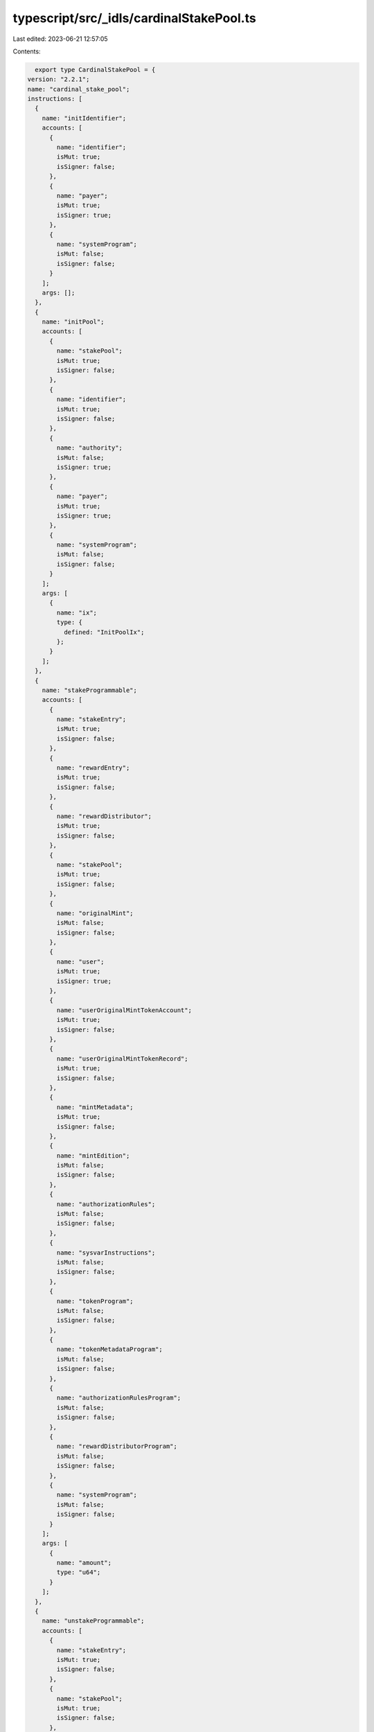typescript/src/_idls/cardinalStakePool.ts
=========================================

Last edited: 2023-06-21 12:57:05

Contents:

.. code-block:: ts

    export type CardinalStakePool = {
  version: "2.2.1";
  name: "cardinal_stake_pool";
  instructions: [
    {
      name: "initIdentifier";
      accounts: [
        {
          name: "identifier";
          isMut: true;
          isSigner: false;
        },
        {
          name: "payer";
          isMut: true;
          isSigner: true;
        },
        {
          name: "systemProgram";
          isMut: false;
          isSigner: false;
        }
      ];
      args: [];
    },
    {
      name: "initPool";
      accounts: [
        {
          name: "stakePool";
          isMut: true;
          isSigner: false;
        },
        {
          name: "identifier";
          isMut: true;
          isSigner: false;
        },
        {
          name: "authority";
          isMut: false;
          isSigner: true;
        },
        {
          name: "payer";
          isMut: true;
          isSigner: true;
        },
        {
          name: "systemProgram";
          isMut: false;
          isSigner: false;
        }
      ];
      args: [
        {
          name: "ix";
          type: {
            defined: "InitPoolIx";
          };
        }
      ];
    },
    {
      name: "stakeProgrammable";
      accounts: [
        {
          name: "stakeEntry";
          isMut: true;
          isSigner: false;
        },
        {
          name: "rewardEntry";
          isMut: true;
          isSigner: false;
        },
        {
          name: "rewardDistributor";
          isMut: true;
          isSigner: false;
        },
        {
          name: "stakePool";
          isMut: true;
          isSigner: false;
        },
        {
          name: "originalMint";
          isMut: false;
          isSigner: false;
        },
        {
          name: "user";
          isMut: true;
          isSigner: true;
        },
        {
          name: "userOriginalMintTokenAccount";
          isMut: true;
          isSigner: false;
        },
        {
          name: "userOriginalMintTokenRecord";
          isMut: true;
          isSigner: false;
        },
        {
          name: "mintMetadata";
          isMut: true;
          isSigner: false;
        },
        {
          name: "mintEdition";
          isMut: false;
          isSigner: false;
        },
        {
          name: "authorizationRules";
          isMut: false;
          isSigner: false;
        },
        {
          name: "sysvarInstructions";
          isMut: false;
          isSigner: false;
        },
        {
          name: "tokenProgram";
          isMut: false;
          isSigner: false;
        },
        {
          name: "tokenMetadataProgram";
          isMut: false;
          isSigner: false;
        },
        {
          name: "authorizationRulesProgram";
          isMut: false;
          isSigner: false;
        },
        {
          name: "rewardDistributorProgram";
          isMut: false;
          isSigner: false;
        },
        {
          name: "systemProgram";
          isMut: false;
          isSigner: false;
        }
      ];
      args: [
        {
          name: "amount";
          type: "u64";
        }
      ];
    },
    {
      name: "unstakeProgrammable";
      accounts: [
        {
          name: "stakeEntry";
          isMut: true;
          isSigner: false;
        },
        {
          name: "stakePool";
          isMut: true;
          isSigner: false;
        },
        {
          name: "originalMint";
          isMut: false;
          isSigner: false;
        },
        {
          name: "user";
          isMut: true;
          isSigner: true;
        },
        {
          name: "userOriginalMintTokenAccount";
          isMut: true;
          isSigner: false;
        },
        {
          name: "userOriginalMintTokenRecord";
          isMut: true;
          isSigner: false;
        },
        {
          name: "mintMetadata";
          isMut: true;
          isSigner: false;
        },
        {
          name: "mintEdition";
          isMut: false;
          isSigner: false;
        },
        {
          name: "authorizationRules";
          isMut: false;
          isSigner: false;
        },
        {
          name: "sysvarInstructions";
          isMut: false;
          isSigner: false;
        },
        {
          name: "tokenProgram";
          isMut: false;
          isSigner: false;
        },
        {
          name: "tokenMetadataProgram";
          isMut: false;
          isSigner: false;
        },
        {
          name: "authorizationRulesProgram";
          isMut: false;
          isSigner: false;
        },
        {
          name: "systemProgram";
          isMut: false;
          isSigner: false;
        }
      ];
      args: [];
    },
    {
      name: "updateTotalStakeSeconds";
      accounts: [
        {
          name: "stakeEntry";
          isMut: true;
          isSigner: false;
        },
        {
          name: "lastStaker";
          isMut: true;
          isSigner: true;
        }
      ];
      args: [];
    }
  ];
  accounts: [
    {
      name: "groupStakeEntry";
      type: {
        kind: "struct";
        fields: [
          {
            name: "bump";
            type: "u8";
          },
          {
            name: "groupId";
            type: "publicKey";
          },
          {
            name: "authority";
            type: "publicKey";
          },
          {
            name: "stakeEntries";
            type: {
              vec: "publicKey";
            };
          },
          {
            name: "changedAt";
            type: "i64";
          },
          {
            name: "groupCooldownSeconds";
            type: "u32";
          },
          {
            name: "groupStakeSeconds";
            type: "u32";
          },
          {
            name: "groupCooldownStartSeconds";
            type: {
              option: "i64";
            };
          }
        ];
      };
    },
    {
      name: "stakeEntry";
      type: {
        kind: "struct";
        fields: [
          {
            name: "bump";
            type: "u8";
          },
          {
            name: "pool";
            type: "publicKey";
          },
          {
            name: "amount";
            type: "u64";
          },
          {
            name: "originalMint";
            type: "publicKey";
          },
          {
            name: "originalMintClaimed";
            type: "bool";
          },
          {
            name: "lastStaker";
            type: "publicKey";
          },
          {
            name: "lastStakedAt";
            type: "i64";
          },
          {
            name: "totalStakeSeconds";
            type: "u128";
          },
          {
            name: "stakeMintClaimed";
            type: "bool";
          },
          {
            name: "kind";
            type: "u8";
          },
          {
            name: "stakeMint";
            type: {
              option: "publicKey";
            };
          },
          {
            name: "cooldownStartSeconds";
            type: {
              option: "i64";
            };
          },
          {
            name: "lastUpdatedAt";
            type: {
              option: "i64";
            };
          },
          {
            name: "grouped";
            type: {
              option: "bool";
            };
          }
        ];
      };
    },
    {
      name: "stakePool";
      type: {
        kind: "struct";
        fields: [
          {
            name: "bump";
            type: "u8";
          },
          {
            name: "identifier";
            type: "u64";
          },
          {
            name: "authority";
            type: "publicKey";
          },
          {
            name: "requiresCreators";
            type: {
              vec: "publicKey";
            };
          },
          {
            name: "requiresCollections";
            type: {
              vec: "publicKey";
            };
          },
          {
            name: "requiresAuthorization";
            type: "bool";
          },
          {
            name: "overlayText";
            type: "string";
          },
          {
            name: "imageUri";
            type: "string";
          },
          {
            name: "resetOnStake";
            type: "bool";
          },
          {
            name: "totalStaked";
            type: "u32";
          },
          {
            name: "cooldownSeconds";
            type: {
              option: "u32";
            };
          },
          {
            name: "minStakeSeconds";
            type: {
              option: "u32";
            };
          },
          {
            name: "endDate";
            type: {
              option: "i64";
            };
          },
          {
            name: "doubleOrResetEnabled";
            type: {
              option: "bool";
            };
          }
        ];
      };
    },
    {
      name: "stakeBooster";
      type: {
        kind: "struct";
        fields: [
          {
            name: "bump";
            type: "u8";
          },
          {
            name: "stakePool";
            type: "publicKey";
          },
          {
            name: "identifier";
            type: "u64";
          },
          {
            name: "paymentAmount";
            type: "u64";
          },
          {
            name: "paymentMint";
            type: "publicKey";
          },
          {
            name: "paymentManager";
            type: "publicKey";
          },
          {
            name: "paymentRecipient";
            type: "publicKey";
          },
          {
            name: "boostSeconds";
            type: "u128";
          },
          {
            name: "startTimeSeconds";
            type: "i64";
          }
        ];
      };
    },
    {
      name: "stakeAuthorizationRecord";
      type: {
        kind: "struct";
        fields: [
          {
            name: "bump";
            type: "u8";
          },
          {
            name: "pool";
            type: "publicKey";
          },
          {
            name: "mint";
            type: "publicKey";
          }
        ];
      };
    },
    {
      name: "identifier";
      type: {
        kind: "struct";
        fields: [
          {
            name: "bump";
            type: "u8";
          },
          {
            name: "count";
            type: "u64";
          }
        ];
      };
    }
  ];
  types: [
    {
      name: "InitGroupEntryIx";
      type: {
        kind: "struct";
        fields: [
          {
            name: "groupId";
            type: "publicKey";
          },
          {
            name: "groupCooldownSeconds";
            type: {
              option: "u32";
            };
          },
          {
            name: "groupStakeSeconds";
            type: {
              option: "u32";
            };
          }
        ];
      };
    },
    {
      name: "InitPoolIx";
      type: {
        kind: "struct";
        fields: [
          {
            name: "overlayText";
            type: "string";
          },
          {
            name: "imageUri";
            type: "string";
          },
          {
            name: "requiresCollections";
            type: {
              vec: "publicKey";
            };
          },
          {
            name: "requiresCreators";
            type: {
              vec: "publicKey";
            };
          },
          {
            name: "requiresAuthorization";
            type: "bool";
          },
          {
            name: "authority";
            type: "publicKey";
          },
          {
            name: "resetOnStake";
            type: "bool";
          },
          {
            name: "cooldownSeconds";
            type: {
              option: "u32";
            };
          },
          {
            name: "minStakeSeconds";
            type: {
              option: "u32";
            };
          },
          {
            name: "endDate";
            type: {
              option: "i64";
            };
          },
          {
            name: "doubleOrResetEnabled";
            type: {
              option: "bool";
            };
          }
        ];
      };
    },
    {
      name: "InitStakeMintIx";
      type: {
        kind: "struct";
        fields: [
          {
            name: "name";
            type: "string";
          },
          {
            name: "symbol";
            type: "string";
          }
        ];
      };
    },
    {
      name: "ReassignStakeEntryIx";
      type: {
        kind: "struct";
        fields: [
          {
            name: "target";
            type: "publicKey";
          }
        ];
      };
    },
    {
      name: "BoostStakeEntryIx";
      type: {
        kind: "struct";
        fields: [
          {
            name: "secondsToBoost";
            type: "u64";
          }
        ];
      };
    },
    {
      name: "InitStakeBoosterIx";
      type: {
        kind: "struct";
        fields: [
          {
            name: "stakePool";
            type: "publicKey";
          },
          {
            name: "identifier";
            type: "u64";
          },
          {
            name: "paymentAmount";
            type: "u64";
          },
          {
            name: "paymentMint";
            type: "publicKey";
          },
          {
            name: "paymentManager";
            type: "publicKey";
          },
          {
            name: "boostSeconds";
            type: "u128";
          },
          {
            name: "startTimeSeconds";
            type: "i64";
          }
        ];
      };
    },
    {
      name: "UpdateStakeBoosterIx";
      type: {
        kind: "struct";
        fields: [
          {
            name: "paymentAmount";
            type: "u64";
          },
          {
            name: "paymentMint";
            type: "publicKey";
          },
          {
            name: "paymentManager";
            type: "publicKey";
          },
          {
            name: "boostSeconds";
            type: "u128";
          },
          {
            name: "startTimeSeconds";
            type: "i64";
          }
        ];
      };
    },
    {
      name: "UpdatePoolIx";
      type: {
        kind: "struct";
        fields: [
          {
            name: "imageUri";
            type: {
              option: "string";
            };
          },
          {
            name: "overlayText";
            type: "string";
          },
          {
            name: "requiresCollections";
            type: {
              vec: "publicKey";
            };
          },
          {
            name: "requiresCreators";
            type: {
              vec: "publicKey";
            };
          },
          {
            name: "requiresAuthorization";
            type: "bool";
          },
          {
            name: "authority";
            type: "publicKey";
          },
          {
            name: "resetOnStake";
            type: "bool";
          },
          {
            name: "cooldownSeconds";
            type: {
              option: "u32";
            };
          },
          {
            name: "minStakeSeconds";
            type: {
              option: "u32";
            };
          },
          {
            name: "endDate";
            type: {
              option: "i64";
            };
          },
          {
            name: "doubleOrResetEnabled";
            type: {
              option: "bool";
            };
          }
        ];
      };
    },
    {
      name: "StakeEntryKind";
      type: {
        kind: "enum";
        variants: [
          {
            name: "Permissionless";
          },
          {
            name: "Permissioned";
          }
        ];
      };
    }
  ];
  errors: [
    {
      code: 6000;
      name: "InvalidOriginalMint";
      msg: "Original mint is invalid";
    },
    {
      code: 6001;
      name: "InvalidTokenManagerMint";
      msg: "Token Manager mint is invalid";
    },
    {
      code: 6002;
      name: "InvalidUserOriginalMintTokenAccount";
      msg: "Invalid user original mint token account";
    },
    {
      code: 6003;
      name: "InvalidUserMintTokenAccount";
      msg: "Invalid user token manager mint account";
    },
    {
      code: 6004;
      name: "InvalidStakeEntryOriginalMintTokenAccount";
      msg: "Invalid stake entry original mint token account";
    },
    {
      code: 6005;
      name: "InvalidStakeEntryMintTokenAccount";
      msg: "Invalid stake entry token manager mint token account";
    },
    {
      code: 6006;
      name: "InvalidUnstakeUser";
      msg: "Invalid unstake user only last staker can unstake";
    },
    {
      code: 6007;
      name: "InvalidStakePool";
      msg: "Invalid stake pool";
    },
    {
      code: 6008;
      name: "NoMintMetadata";
      msg: "No mint metadata";
    },
    {
      code: 6009;
      name: "MintNotAllowedInPool";
      msg: "Mint not allowed in this pool";
    },
    {
      code: 6010;
      name: "InvalidPoolAuthority";
      msg: "Invalid stake pool authority";
    },
    {
      code: 6011;
      name: "InvalidStakeType";
      msg: "Invalid stake type";
    },
    {
      code: 6012;
      name: "InvalidStakeEntryStakeTokenAccount";
      msg: "Invalid stake entry stake token account";
    },
    {
      code: 6013;
      name: "InvalidLastStaker";
      msg: "Invalid last staker";
    },
    {
      code: 6014;
      name: "InvalidTokenManagerProgram";
      msg: "Invalid token manager program";
    },
    {
      code: 6015;
      name: "InvalidReceiptMint";
      msg: "Invalid receipt mint";
    },
    {
      code: 6016;
      name: "StakeEntryAlreadyStaked";
      msg: "Stake entry already has tokens staked";
    },
    {
      code: 6017;
      name: "InvalidAuthority";
      msg: "Invalid authority";
    },
    {
      code: 6018;
      name: "CannotCloseStakedEntry";
      msg: "Cannot close staked entry";
    },
    {
      code: 6019;
      name: "CannotClosePoolWithStakedEntries";
      msg: "Cannot close staked entry";
    },
    {
      code: 6020;
      name: "CooldownSecondRemaining";
      msg: "Token still has some cooldown seconds remaining";
    },
    {
      code: 6021;
      name: "MinStakeSecondsNotSatisfied";
      msg: "Minimum stake seconds not satisfied";
    },
    {
      code: 6022;
      name: "InvalidStakeAuthorizationRecord";
      msg: "Invalid stake authorization provided";
    },
    {
      code: 6023;
      name: "InvalidMintMetadata";
      msg: "Invalid mint metadata";
    },
    {
      code: 6024;
      name: "StakePoolHasEnded";
      msg: "Stake pool has ended";
    },
    {
      code: 6025;
      name: "InvalidMintMetadataOwner";
      msg: "Mint metadata is owned by the incorrect program";
    },
    {
      code: 6026;
      name: "StakeMintAlreadyInitialized";
      msg: "Stake mint already intialized";
    },
    {
      code: 6027;
      name: "InvalidStakeEntry";
      msg: "Invalid stake entry";
    },
    {
      code: 6028;
      name: "CannotUpdateUnstakedEntry";
      msg: "Cannot update unstaked entry";
    },
    {
      code: 6100;
      name: "CannotBoostUnstakedToken";
      msg: "Cannot boost unstaked token";
    },
    {
      code: 6101;
      name: "CannotBoostMoreThanCurrentTime";
      msg: "Cannot boost past current time less than start time";
    },
    {
      code: 6102;
      name: "InvalidBoostPayerTokenAccount";
      msg: "Invalid boost payer token account";
    },
    {
      code: 6103;
      name: "InvalidBoostPaymentRecipientTokenAccount";
      msg: "Invalid boost payment recipient token account";
    },
    {
      code: 6104;
      name: "InvalidPaymentManager";
      msg: "Invalid payment manager";
    },
    {
      code: 6105;
      name: "CannotBoostFungibleToken";
      msg: "Cannot boost a fungible token stake entry";
    },
    {
      code: 6120;
      name: "GroupedStakeEntry";
      msg: "Grouped stake entry";
    },
    {
      code: 6121;
      name: "UngroupedStakeEntry";
      msg: "Ungrouped stake entry";
    },
    {
      code: 6122;
      name: "MinGroupSecondsNotSatisfied";
      msg: "Minimum group seconds not satisfied";
    },
    {
      code: 6123;
      name: "ActiveGroupEntry";
      msg: "Active group entry";
    },
    {
      code: 6124;
      name: "StakeEntryNotFoundInGroup";
      msg: "Stake entry not found in group";
    },
    {
      code: 6130;
      name: "InvalidFundsMint";
      msg: "Invalid funds mint";
    },
    {
      code: 6131;
      name: "InvalidMintForTokenAccount";
      msg: "Invalid mint for token account";
    },
    {
      code: 6132;
      name: "StakeEntryFundsTokenAccountEmpty";
      msg: "Stake entry funds token account is empty";
    }
  ];
};

export const IDL: CardinalStakePool = {
  version: "2.2.1",
  name: "cardinal_stake_pool",
  instructions: [
    {
      name: "initIdentifier",
      accounts: [
        {
          name: "identifier",
          isMut: true,
          isSigner: false,
        },
        {
          name: "payer",
          isMut: true,
          isSigner: true,
        },
        {
          name: "systemProgram",
          isMut: false,
          isSigner: false,
        },
      ],
      args: [],
    },
    {
      name: "initPool",
      accounts: [
        {
          name: "stakePool",
          isMut: true,
          isSigner: false,
        },
        {
          name: "identifier",
          isMut: true,
          isSigner: false,
        },
        {
          name: "authority",
          isMut: false,
          isSigner: true,
        },
        {
          name: "payer",
          isMut: true,
          isSigner: true,
        },
        {
          name: "systemProgram",
          isMut: false,
          isSigner: false,
        },
      ],
      args: [
        {
          name: "ix",
          type: {
            defined: "InitPoolIx",
          },
        },
      ],
    },
    {
      name: "stakeProgrammable",
      accounts: [
        {
          name: "stakeEntry",
          isMut: true,
          isSigner: false,
        },
        {
          name: "rewardEntry",
          isMut: true,
          isSigner: false,
        },
        {
          name: "rewardDistributor",
          isMut: true,
          isSigner: false,
        },
        {
          name: "stakePool",
          isMut: true,
          isSigner: false,
        },
        {
          name: "originalMint",
          isMut: false,
          isSigner: false,
        },
        {
          name: "user",
          isMut: true,
          isSigner: true,
        },
        {
          name: "userOriginalMintTokenAccount",
          isMut: true,
          isSigner: false,
        },
        {
          name: "userOriginalMintTokenRecord",
          isMut: true,
          isSigner: false,
        },
        {
          name: "mintMetadata",
          isMut: true,
          isSigner: false,
        },
        {
          name: "mintEdition",
          isMut: false,
          isSigner: false,
        },
        {
          name: "authorizationRules",
          isMut: false,
          isSigner: false,
        },
        {
          name: "sysvarInstructions",
          isMut: false,
          isSigner: false,
        },
        {
          name: "tokenProgram",
          isMut: false,
          isSigner: false,
        },
        {
          name: "tokenMetadataProgram",
          isMut: false,
          isSigner: false,
        },
        {
          name: "authorizationRulesProgram",
          isMut: false,
          isSigner: false,
        },
        {
          name: "rewardDistributorProgram",
          isMut: false,
          isSigner: false,
        },
        {
          name: "systemProgram",
          isMut: false,
          isSigner: false,
        },
      ],
      args: [
        {
          name: "amount",
          type: "u64",
        },
      ],
    },
    {
      name: "unstakeProgrammable",
      accounts: [
        {
          name: "stakeEntry",
          isMut: true,
          isSigner: false,
        },
        {
          name: "stakePool",
          isMut: true,
          isSigner: false,
        },
        {
          name: "originalMint",
          isMut: false,
          isSigner: false,
        },
        {
          name: "user",
          isMut: true,
          isSigner: true,
        },
        {
          name: "userOriginalMintTokenAccount",
          isMut: true,
          isSigner: false,
        },
        {
          name: "userOriginalMintTokenRecord",
          isMut: true,
          isSigner: false,
        },
        {
          name: "mintMetadata",
          isMut: true,
          isSigner: false,
        },
        {
          name: "mintEdition",
          isMut: false,
          isSigner: false,
        },
        {
          name: "authorizationRules",
          isMut: false,
          isSigner: false,
        },
        {
          name: "sysvarInstructions",
          isMut: false,
          isSigner: false,
        },
        {
          name: "tokenProgram",
          isMut: false,
          isSigner: false,
        },
        {
          name: "tokenMetadataProgram",
          isMut: false,
          isSigner: false,
        },
        {
          name: "authorizationRulesProgram",
          isMut: false,
          isSigner: false,
        },
        {
          name: "systemProgram",
          isMut: false,
          isSigner: false,
        },
      ],
      args: [],
    },
    {
      name: "updateTotalStakeSeconds",
      accounts: [
        {
          name: "stakeEntry",
          isMut: true,
          isSigner: false,
        },
        {
          name: "lastStaker",
          isMut: true,
          isSigner: true,
        },
      ],
      args: [],
    },
  ],
  accounts: [
    {
      name: "groupStakeEntry",
      type: {
        kind: "struct",
        fields: [
          {
            name: "bump",
            type: "u8",
          },
          {
            name: "groupId",
            type: "publicKey",
          },
          {
            name: "authority",
            type: "publicKey",
          },
          {
            name: "stakeEntries",
            type: {
              vec: "publicKey",
            },
          },
          {
            name: "changedAt",
            type: "i64",
          },
          {
            name: "groupCooldownSeconds",
            type: "u32",
          },
          {
            name: "groupStakeSeconds",
            type: "u32",
          },
          {
            name: "groupCooldownStartSeconds",
            type: {
              option: "i64",
            },
          },
        ],
      },
    },
    {
      name: "stakeEntry",
      type: {
        kind: "struct",
        fields: [
          {
            name: "bump",
            type: "u8",
          },
          {
            name: "pool",
            type: "publicKey",
          },
          {
            name: "amount",
            type: "u64",
          },
          {
            name: "originalMint",
            type: "publicKey",
          },
          {
            name: "originalMintClaimed",
            type: "bool",
          },
          {
            name: "lastStaker",
            type: "publicKey",
          },
          {
            name: "lastStakedAt",
            type: "i64",
          },
          {
            name: "totalStakeSeconds",
            type: "u128",
          },
          {
            name: "stakeMintClaimed",
            type: "bool",
          },
          {
            name: "kind",
            type: "u8",
          },
          {
            name: "stakeMint",
            type: {
              option: "publicKey",
            },
          },
          {
            name: "cooldownStartSeconds",
            type: {
              option: "i64",
            },
          },
          {
            name: "lastUpdatedAt",
            type: {
              option: "i64",
            },
          },
          {
            name: "grouped",
            type: {
              option: "bool",
            },
          },
        ],
      },
    },
    {
      name: "stakePool",
      type: {
        kind: "struct",
        fields: [
          {
            name: "bump",
            type: "u8",
          },
          {
            name: "identifier",
            type: "u64",
          },
          {
            name: "authority",
            type: "publicKey",
          },
          {
            name: "requiresCreators",
            type: {
              vec: "publicKey",
            },
          },
          {
            name: "requiresCollections",
            type: {
              vec: "publicKey",
            },
          },
          {
            name: "requiresAuthorization",
            type: "bool",
          },
          {
            name: "overlayText",
            type: "string",
          },
          {
            name: "imageUri",
            type: "string",
          },
          {
            name: "resetOnStake",
            type: "bool",
          },
          {
            name: "totalStaked",
            type: "u32",
          },
          {
            name: "cooldownSeconds",
            type: {
              option: "u32",
            },
          },
          {
            name: "minStakeSeconds",
            type: {
              option: "u32",
            },
          },
          {
            name: "endDate",
            type: {
              option: "i64",
            },
          },
          {
            name: "doubleOrResetEnabled",
            type: {
              option: "bool",
            },
          },
        ],
      },
    },
    {
      name: "stakeBooster",
      type: {
        kind: "struct",
        fields: [
          {
            name: "bump",
            type: "u8",
          },
          {
            name: "stakePool",
            type: "publicKey",
          },
          {
            name: "identifier",
            type: "u64",
          },
          {
            name: "paymentAmount",
            type: "u64",
          },
          {
            name: "paymentMint",
            type: "publicKey",
          },
          {
            name: "paymentManager",
            type: "publicKey",
          },
          {
            name: "paymentRecipient",
            type: "publicKey",
          },
          {
            name: "boostSeconds",
            type: "u128",
          },
          {
            name: "startTimeSeconds",
            type: "i64",
          },
        ],
      },
    },
    {
      name: "stakeAuthorizationRecord",
      type: {
        kind: "struct",
        fields: [
          {
            name: "bump",
            type: "u8",
          },
          {
            name: "pool",
            type: "publicKey",
          },
          {
            name: "mint",
            type: "publicKey",
          },
        ],
      },
    },
    {
      name: "identifier",
      type: {
        kind: "struct",
        fields: [
          {
            name: "bump",
            type: "u8",
          },
          {
            name: "count",
            type: "u64",
          },
        ],
      },
    },
  ],
  types: [
    {
      name: "InitGroupEntryIx",
      type: {
        kind: "struct",
        fields: [
          {
            name: "groupId",
            type: "publicKey",
          },
          {
            name: "groupCooldownSeconds",
            type: {
              option: "u32",
            },
          },
          {
            name: "groupStakeSeconds",
            type: {
              option: "u32",
            },
          },
        ],
      },
    },
    {
      name: "InitPoolIx",
      type: {
        kind: "struct",
        fields: [
          {
            name: "overlayText",
            type: "string",
          },
          {
            name: "imageUri",
            type: "string",
          },
          {
            name: "requiresCollections",
            type: {
              vec: "publicKey",
            },
          },
          {
            name: "requiresCreators",
            type: {
              vec: "publicKey",
            },
          },
          {
            name: "requiresAuthorization",
            type: "bool",
          },
          {
            name: "authority",
            type: "publicKey",
          },
          {
            name: "resetOnStake",
            type: "bool",
          },
          {
            name: "cooldownSeconds",
            type: {
              option: "u32",
            },
          },
          {
            name: "minStakeSeconds",
            type: {
              option: "u32",
            },
          },
          {
            name: "endDate",
            type: {
              option: "i64",
            },
          },
          {
            name: "doubleOrResetEnabled",
            type: {
              option: "bool",
            },
          },
        ],
      },
    },
    {
      name: "InitStakeMintIx",
      type: {
        kind: "struct",
        fields: [
          {
            name: "name",
            type: "string",
          },
          {
            name: "symbol",
            type: "string",
          },
        ],
      },
    },
    {
      name: "ReassignStakeEntryIx",
      type: {
        kind: "struct",
        fields: [
          {
            name: "target",
            type: "publicKey",
          },
        ],
      },
    },
    {
      name: "BoostStakeEntryIx",
      type: {
        kind: "struct",
        fields: [
          {
            name: "secondsToBoost",
            type: "u64",
          },
        ],
      },
    },
    {
      name: "InitStakeBoosterIx",
      type: {
        kind: "struct",
        fields: [
          {
            name: "stakePool",
            type: "publicKey",
          },
          {
            name: "identifier",
            type: "u64",
          },
          {
            name: "paymentAmount",
            type: "u64",
          },
          {
            name: "paymentMint",
            type: "publicKey",
          },
          {
            name: "paymentManager",
            type: "publicKey",
          },
          {
            name: "boostSeconds",
            type: "u128",
          },
          {
            name: "startTimeSeconds",
            type: "i64",
          },
        ],
      },
    },
    {
      name: "UpdateStakeBoosterIx",
      type: {
        kind: "struct",
        fields: [
          {
            name: "paymentAmount",
            type: "u64",
          },
          {
            name: "paymentMint",
            type: "publicKey",
          },
          {
            name: "paymentManager",
            type: "publicKey",
          },
          {
            name: "boostSeconds",
            type: "u128",
          },
          {
            name: "startTimeSeconds",
            type: "i64",
          },
        ],
      },
    },
    {
      name: "UpdatePoolIx",
      type: {
        kind: "struct",
        fields: [
          {
            name: "imageUri",
            type: {
              option: "string",
            },
          },
          {
            name: "overlayText",
            type: "string",
          },
          {
            name: "requiresCollections",
            type: {
              vec: "publicKey",
            },
          },
          {
            name: "requiresCreators",
            type: {
              vec: "publicKey",
            },
          },
          {
            name: "requiresAuthorization",
            type: "bool",
          },
          {
            name: "authority",
            type: "publicKey",
          },
          {
            name: "resetOnStake",
            type: "bool",
          },
          {
            name: "cooldownSeconds",
            type: {
              option: "u32",
            },
          },
          {
            name: "minStakeSeconds",
            type: {
              option: "u32",
            },
          },
          {
            name: "endDate",
            type: {
              option: "i64",
            },
          },
          {
            name: "doubleOrResetEnabled",
            type: {
              option: "bool",
            },
          },
        ],
      },
    },
    {
      name: "StakeEntryKind",
      type: {
        kind: "enum",
        variants: [
          {
            name: "Permissionless",
          },
          {
            name: "Permissioned",
          },
        ],
      },
    },
  ],
  errors: [
    {
      code: 6000,
      name: "InvalidOriginalMint",
      msg: "Original mint is invalid",
    },
    {
      code: 6001,
      name: "InvalidTokenManagerMint",
      msg: "Token Manager mint is invalid",
    },
    {
      code: 6002,
      name: "InvalidUserOriginalMintTokenAccount",
      msg: "Invalid user original mint token account",
    },
    {
      code: 6003,
      name: "InvalidUserMintTokenAccount",
      msg: "Invalid user token manager mint account",
    },
    {
      code: 6004,
      name: "InvalidStakeEntryOriginalMintTokenAccount",
      msg: "Invalid stake entry original mint token account",
    },
    {
      code: 6005,
      name: "InvalidStakeEntryMintTokenAccount",
      msg: "Invalid stake entry token manager mint token account",
    },
    {
      code: 6006,
      name: "InvalidUnstakeUser",
      msg: "Invalid unstake user only last staker can unstake",
    },
    {
      code: 6007,
      name: "InvalidStakePool",
      msg: "Invalid stake pool",
    },
    {
      code: 6008,
      name: "NoMintMetadata",
      msg: "No mint metadata",
    },
    {
      code: 6009,
      name: "MintNotAllowedInPool",
      msg: "Mint not allowed in this pool",
    },
    {
      code: 6010,
      name: "InvalidPoolAuthority",
      msg: "Invalid stake pool authority",
    },
    {
      code: 6011,
      name: "InvalidStakeType",
      msg: "Invalid stake type",
    },
    {
      code: 6012,
      name: "InvalidStakeEntryStakeTokenAccount",
      msg: "Invalid stake entry stake token account",
    },
    {
      code: 6013,
      name: "InvalidLastStaker",
      msg: "Invalid last staker",
    },
    {
      code: 6014,
      name: "InvalidTokenManagerProgram",
      msg: "Invalid token manager program",
    },
    {
      code: 6015,
      name: "InvalidReceiptMint",
      msg: "Invalid receipt mint",
    },
    {
      code: 6016,
      name: "StakeEntryAlreadyStaked",
      msg: "Stake entry already has tokens staked",
    },
    {
      code: 6017,
      name: "InvalidAuthority",
      msg: "Invalid authority",
    },
    {
      code: 6018,
      name: "CannotCloseStakedEntry",
      msg: "Cannot close staked entry",
    },
    {
      code: 6019,
      name: "CannotClosePoolWithStakedEntries",
      msg: "Cannot close staked entry",
    },
    {
      code: 6020,
      name: "CooldownSecondRemaining",
      msg: "Token still has some cooldown seconds remaining",
    },
    {
      code: 6021,
      name: "MinStakeSecondsNotSatisfied",
      msg: "Minimum stake seconds not satisfied",
    },
    {
      code: 6022,
      name: "InvalidStakeAuthorizationRecord",
      msg: "Invalid stake authorization provided",
    },
    {
      code: 6023,
      name: "InvalidMintMetadata",
      msg: "Invalid mint metadata",
    },
    {
      code: 6024,
      name: "StakePoolHasEnded",
      msg: "Stake pool has ended",
    },
    {
      code: 6025,
      name: "InvalidMintMetadataOwner",
      msg: "Mint metadata is owned by the incorrect program",
    },
    {
      code: 6026,
      name: "StakeMintAlreadyInitialized",
      msg: "Stake mint already intialized",
    },
    {
      code: 6027,
      name: "InvalidStakeEntry",
      msg: "Invalid stake entry",
    },
    {
      code: 6028,
      name: "CannotUpdateUnstakedEntry",
      msg: "Cannot update unstaked entry",
    },
    {
      code: 6100,
      name: "CannotBoostUnstakedToken",
      msg: "Cannot boost unstaked token",
    },
    {
      code: 6101,
      name: "CannotBoostMoreThanCurrentTime",
      msg: "Cannot boost past current time less than start time",
    },
    {
      code: 6102,
      name: "InvalidBoostPayerTokenAccount",
      msg: "Invalid boost payer token account",
    },
    {
      code: 6103,
      name: "InvalidBoostPaymentRecipientTokenAccount",
      msg: "Invalid boost payment recipient token account",
    },
    {
      code: 6104,
      name: "InvalidPaymentManager",
      msg: "Invalid payment manager",
    },
    {
      code: 6105,
      name: "CannotBoostFungibleToken",
      msg: "Cannot boost a fungible token stake entry",
    },
    {
      code: 6120,
      name: "GroupedStakeEntry",
      msg: "Grouped stake entry",
    },
    {
      code: 6121,
      name: "UngroupedStakeEntry",
      msg: "Ungrouped stake entry",
    },
    {
      code: 6122,
      name: "MinGroupSecondsNotSatisfied",
      msg: "Minimum group seconds not satisfied",
    },
    {
      code: 6123,
      name: "ActiveGroupEntry",
      msg: "Active group entry",
    },
    {
      code: 6124,
      name: "StakeEntryNotFoundInGroup",
      msg: "Stake entry not found in group",
    },
    {
      code: 6130,
      name: "InvalidFundsMint",
      msg: "Invalid funds mint",
    },
    {
      code: 6131,
      name: "InvalidMintForTokenAccount",
      msg: "Invalid mint for token account",
    },
    {
      code: 6132,
      name: "StakeEntryFundsTokenAccountEmpty",
      msg: "Stake entry funds token account is empty",
    },
  ],
};



